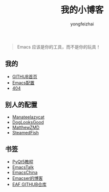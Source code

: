 #+TITLE: 我的小博客
#+AUTHOR: yongfeizhai
# #+HTML_HEAD: <link rel="stylesheet" type="text/css" href="../static/css/style.css"/>
#+OPTIONS: toc:nil

#+begin_quote
Emacs 应该是你的工具，而不是你的玩具！
#+end_quote

** 我的

- [[https://github.com/feiyongzhai][GITHUB首页]]
- [[https://github.com/feiyongzhai/.emacs.d][Emacs配置]]
- [[file:404.org][404]]

** 别人的配置

- [[https://github.com/manateelazycat/lazycat-emacs][Manateelazycat]]
- [[https://github.com/DogLooksGood/dogEmacs][DogLooksGood]]
- [[https://github.com/MatthewZMD/.emacs.d][MatthewZMD]]
- [[https://github.com/SteamedFish/emacszh-tg-configs][SteamedFish]]

** 书签

- [[https://zetcode.com/gui/pyqt5/][PyQt5教程]]   
- [[https://emacstalk.github.io/][EmacsTalk]]
- [[https://emacs-china.org/][EmacsChina]]
- [[file:links.org][Emacser的博客]]
- [[https://github.com/manateelazycat/emacs-application-framework][EAF GITHUB仓库]]
